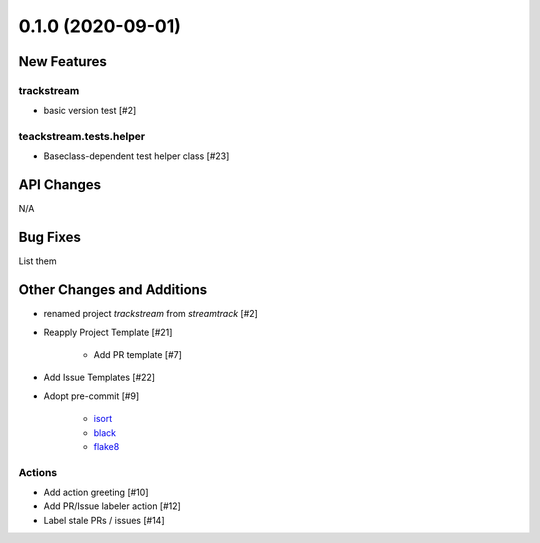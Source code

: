 ==================
0.1.0 (2020-09-01)
==================

New Features
------------

trackstream
^^^^^^^^^^^

- basic version test [#2]


teackstream.tests.helper
^^^^^^^^^^^^^^^^^^^^^^^^

- Baseclass-dependent test helper class [#23]


API Changes
-----------

N/A


Bug Fixes
---------

List them


Other Changes and Additions
---------------------------

- renamed project `trackstream` from `streamtrack` [#2]

- Reapply Project Template [#21]

    + Add PR template [#7]

- Add Issue Templates [#22]


- Adopt pre-commit [#9]

    + `isort <https://pypi.org/project/isort/>`_
    + `black <https://pypi.org/project/black/>`_
    + `flake8 <https://pypi.org/project/flake8/>`_

Actions
^^^^^^^

- Add action greeting [#10]

- Add PR/Issue labeler action [#12]

- Label stale PRs / issues [#14]
